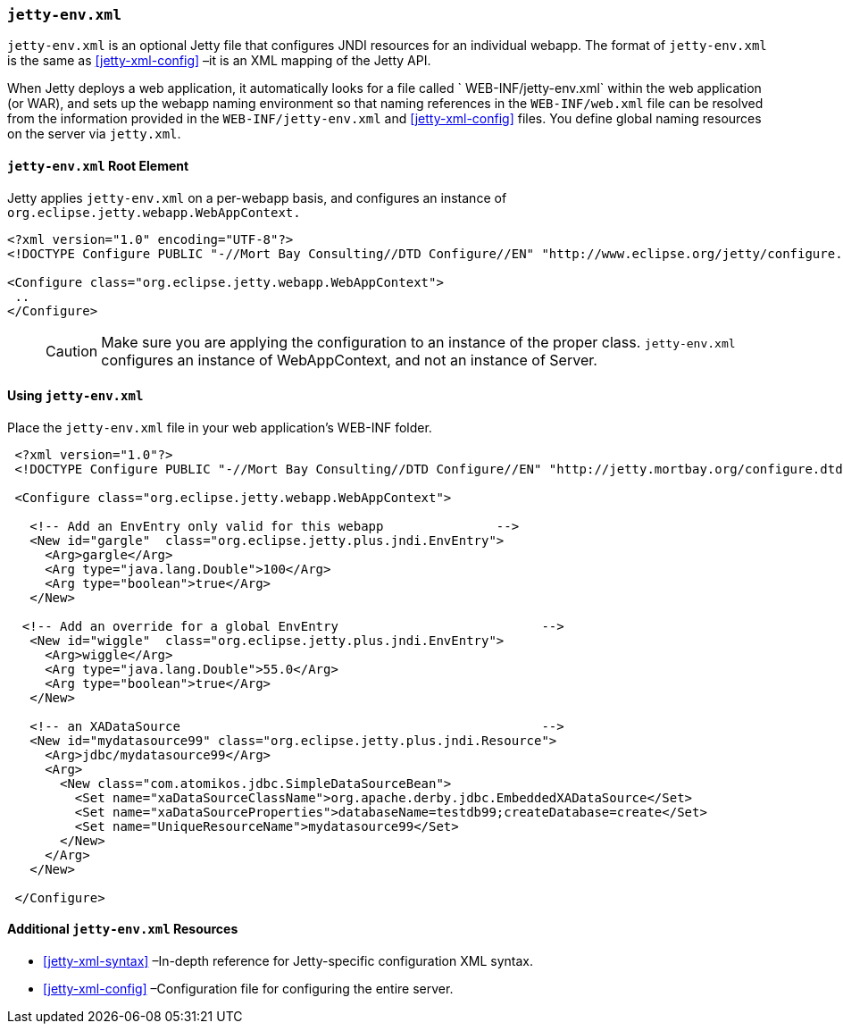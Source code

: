 //  ========================================================================
//  Copyright (c) 1995-2016 Mort Bay Consulting Pty. Ltd.
//  ========================================================================
//  All rights reserved. This program and the accompanying materials
//  are made available under the terms of the Eclipse Public License v1.0
//  and Apache License v2.0 which accompanies this distribution.
//
//      The Eclipse Public License is available at
//      http://www.eclipse.org/legal/epl-v10.html
//
//      The Apache License v2.0 is available at
//      http://www.opensource.org/licenses/apache2.0.php
//
//  You may elect to redistribute this code under either of these licenses.
//  ========================================================================

[[jetty-env-xml]]
=== `jetty-env.xml`

`jetty-env.xml` is an optional Jetty file that configures JNDI resources for an individual webapp.
The format of `jetty-env.xml` is the same as xref:jetty-xml-config[] –it is an XML mapping of the Jetty API.

When Jetty deploys a web application, it automatically looks for a file called ` WEB-INF/jetty-env.xml` within the web application (or WAR), and sets up the webapp naming environment so that naming references in the `WEB-INF/web.xml` file can be resolved from the information provided in the `WEB-INF/jetty-env.xml` and xref:jetty-xml-config[] files.
You define global naming resources on the server via `jetty.xml`.

[[jetty-env-root-element]]
==== `jetty-env.xml` Root Element

Jetty applies `jetty-env.xml` on a per-webapp basis, and configures an instance of `org.eclipse.jetty.webapp.WebAppContext.`

[source,xml]
----
 
<?xml version="1.0" encoding="UTF-8"?>
<!DOCTYPE Configure PUBLIC "-//Mort Bay Consulting//DTD Configure//EN" "http://www.eclipse.org/jetty/configure.dtd">

<Configure class="org.eclipse.jetty.webapp.WebAppContext">
 ..
</Configure>

      
----

____
[CAUTION]
Make sure you are applying the configuration to an instance of the proper class. `jetty-env.xml` configures an instance of WebAppContext, and not an instance of Server.
____

[[using-jetty-env-xml]]
==== Using `jetty-env.xml`

Place the `jetty-env.xml` file in your web application's WEB-INF folder.

[source,xml]
----
 
 <?xml version="1.0"?>
 <!DOCTYPE Configure PUBLIC "-//Mort Bay Consulting//DTD Configure//EN" "http://jetty.mortbay.org/configure.dtd">
 
 <Configure class="org.eclipse.jetty.webapp.WebAppContext">
 
   <!-- Add an EnvEntry only valid for this webapp               -->
   <New id="gargle"  class="org.eclipse.jetty.plus.jndi.EnvEntry">
     <Arg>gargle</Arg>
     <Arg type="java.lang.Double">100</Arg>
     <Arg type="boolean">true</Arg>
   </New>
 
  <!-- Add an override for a global EnvEntry                           -->
   <New id="wiggle"  class="org.eclipse.jetty.plus.jndi.EnvEntry">
     <Arg>wiggle</Arg>
     <Arg type="java.lang.Double">55.0</Arg>
     <Arg type="boolean">true</Arg>
   </New>
 
   <!-- an XADataSource                                                -->
   <New id="mydatasource99" class="org.eclipse.jetty.plus.jndi.Resource">
     <Arg>jdbc/mydatasource99</Arg>
     <Arg>
       <New class="com.atomikos.jdbc.SimpleDataSourceBean">
         <Set name="xaDataSourceClassName">org.apache.derby.jdbc.EmbeddedXADataSource</Set>
         <Set name="xaDataSourceProperties">databaseName=testdb99;createDatabase=create</Set>
         <Set name="UniqueResourceName">mydatasource99</Set>
       </New>
     </Arg>
   </New>

 </Configure>

      
----

[[additional-jetty-env-xml-resources]]
==== Additional `jetty-env.xml` Resources

* xref:jetty-xml-syntax[] –In-depth reference for Jetty-specific configuration XML syntax.
* xref:jetty-xml-config[] –Configuration file for configuring the entire server.
